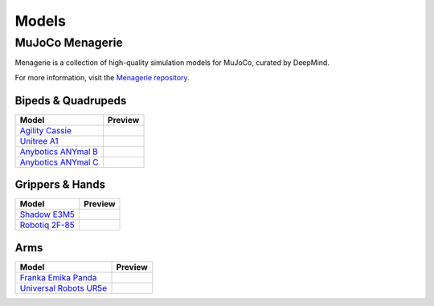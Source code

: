 ======
Models
======

.. _Menagerie:

MuJoCo Menagerie
----------------

Menagerie is a collection of high-quality simulation models for MuJoCo, curated
by DeepMind.

For more information, visit the `Menagerie repository <https://github.com/deepmind/mujoco_menagerie>`__.

Bipeds & Quadrupeds
^^^^^^^^^^^^^^^^^^^

.. list-table::
   :header-rows: 1

   * - Model
     - Preview
   * - `Agility Cassie <https://github.com/deepmind/mujoco_menagerie/tree/main/agility_cassie>`_
     - .. youtube:: rcdsAdwNhtc
   * - `Unitree A1 <https://github.com/deepmind/mujoco_menagerie/tree/main/unitree_a1>`_
     - .. youtube:: paQMrMtnTtc
   * - `Anybotics ANYmal B <https://github.com/deepmind/mujoco_menagerie/tree/main/anybotics_anymal_b>`_
     - .. youtube:: fRHau-PMGgM
   * - `Anybotics ANYmal C <https://github.com/deepmind/mujoco_menagerie/tree/main/anybotics_anymal_c>`_
     - .. youtube:: v04uJWBLwFQ

Grippers & Hands
^^^^^^^^^^^^^^^^

.. list-table::
   :header-rows: 1

   * - Model
     - Preview
   * - `Shadow E3M5 <https://github.com/deepmind/mujoco_menagerie/tree/main/shadow_hand>`_
     - .. youtube:: wi_zJzRm8Ic
   * - `Robotiq 2F-85 <https://github.com/deepmind/mujoco_menagerie/tree/main/robotiq_2f85>`_
     - .. youtube:: yYm9fLj32Xw

Arms
^^^^

.. list-table::
   :header-rows: 1

   * - Model
     - Preview
   * - `Franka Emika Panda <https://github.com/deepmind/mujoco_menagerie/tree/main/franka_emika_panda>`_
     - .. youtube:: H5zSrWcJlGs
   * - `Universal Robots UR5e <https://github.com/deepmind/mujoco_menagerie/tree/main/universal_robots_ur5e>`_
     - .. youtube:: gAqwNeY0juo

